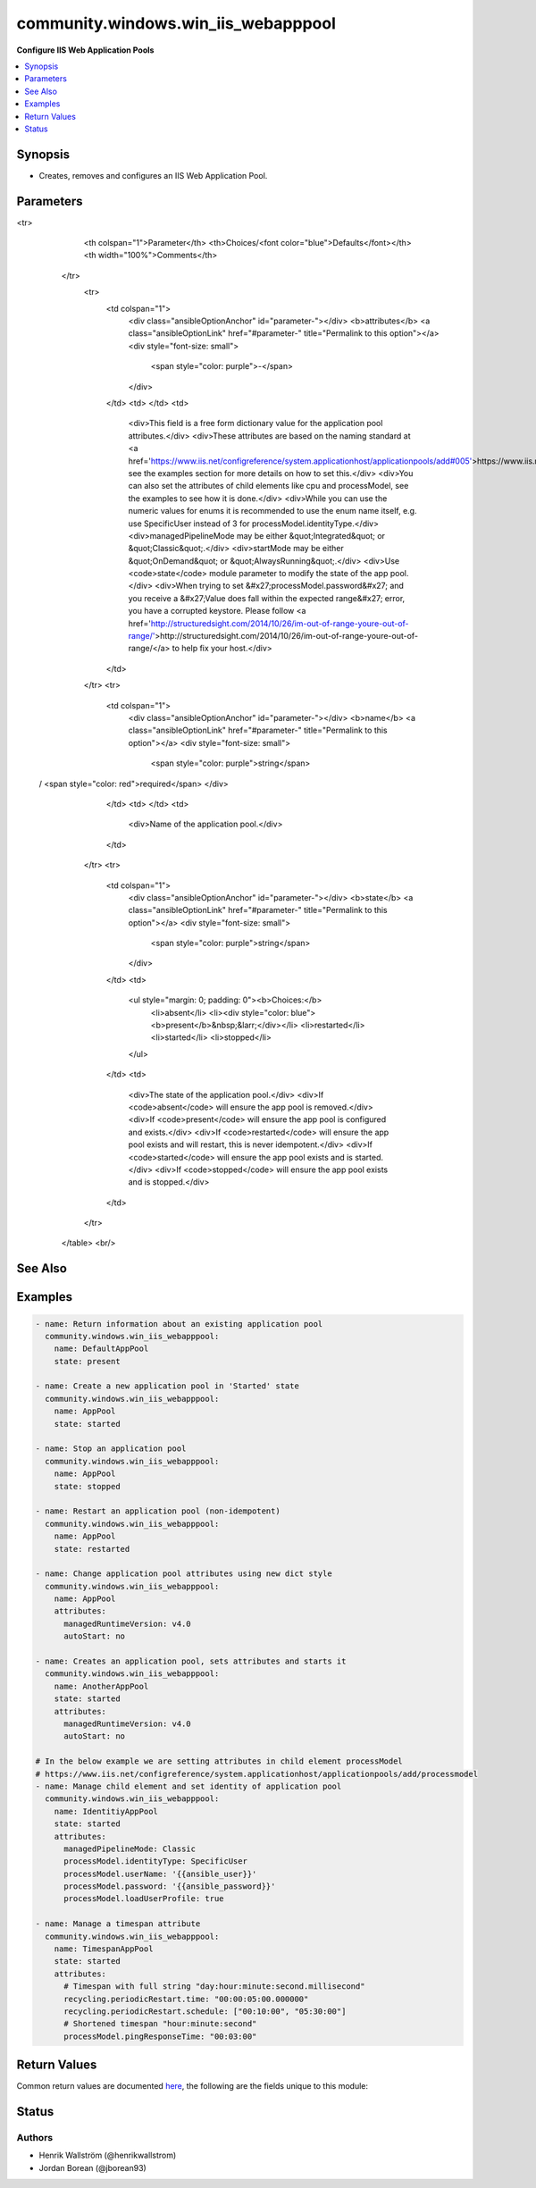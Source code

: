 .. _community.windows.win_iis_webapppool_module:


************************************
community.windows.win_iis_webapppool
************************************

**Configure IIS Web Application Pools**



.. contents::
   :local:
   :depth: 1


Synopsis
--------
- Creates, removes and configures an IIS Web Application Pool.




Parameters
----------

.. raw:: html

    <table  border=0 cellpadding=0 class="documentation-table">
<tr>
            <th colspan="1">Parameter</th>
            <th>Choices/<font color="blue">Defaults</font></th>
            <th width="100%">Comments</th>
        </tr>
            <tr>
                <td colspan="1">
                    <div class="ansibleOptionAnchor" id="parameter-"></div>
                    <b>attributes</b>
                    <a class="ansibleOptionLink" href="#parameter-" title="Permalink to this option"></a>
                    <div style="font-size: small">
                        <span style="color: purple">-</span>
                    </div>
                </td>
                <td>
                </td>
                <td>
                        <div>This field is a free form dictionary value for the application pool attributes.</div>
                        <div>These attributes are based on the naming standard at <a href='https://www.iis.net/configreference/system.applicationhost/applicationpools/add#005'>https://www.iis.net/configreference/system.applicationhost/applicationpools/add#005</a>, see the examples section for more details on how to set this.</div>
                        <div>You can also set the attributes of child elements like cpu and processModel, see the examples to see how it is done.</div>
                        <div>While you can use the numeric values for enums it is recommended to use the enum name itself, e.g. use SpecificUser instead of 3 for processModel.identityType.</div>
                        <div>managedPipelineMode may be either &quot;Integrated&quot; or &quot;Classic&quot;.</div>
                        <div>startMode may be either &quot;OnDemand&quot; or &quot;AlwaysRunning&quot;.</div>
                        <div>Use <code>state</code> module parameter to modify the state of the app pool.</div>
                        <div>When trying to set &#x27;processModel.password&#x27; and you receive a &#x27;Value does fall within the expected range&#x27; error, you have a corrupted keystore. Please follow <a href='http://structuredsight.com/2014/10/26/im-out-of-range-youre-out-of-range/'>http://structuredsight.com/2014/10/26/im-out-of-range-youre-out-of-range/</a> to help fix your host.</div>
                </td>
            </tr>
            <tr>
                <td colspan="1">
                    <div class="ansibleOptionAnchor" id="parameter-"></div>
                    <b>name</b>
                    <a class="ansibleOptionLink" href="#parameter-" title="Permalink to this option"></a>
                    <div style="font-size: small">
                        <span style="color: purple">string</span>
 / <span style="color: red">required</span>                    </div>
                </td>
                <td>
                </td>
                <td>
                        <div>Name of the application pool.</div>
                </td>
            </tr>
            <tr>
                <td colspan="1">
                    <div class="ansibleOptionAnchor" id="parameter-"></div>
                    <b>state</b>
                    <a class="ansibleOptionLink" href="#parameter-" title="Permalink to this option"></a>
                    <div style="font-size: small">
                        <span style="color: purple">string</span>
                    </div>
                </td>
                <td>
                        <ul style="margin: 0; padding: 0"><b>Choices:</b>
                                    <li>absent</li>
                                    <li><div style="color: blue"><b>present</b>&nbsp;&larr;</div></li>
                                    <li>restarted</li>
                                    <li>started</li>
                                    <li>stopped</li>
                        </ul>
                </td>
                <td>
                        <div>The state of the application pool.</div>
                        <div>If <code>absent</code> will ensure the app pool is removed.</div>
                        <div>If <code>present</code> will ensure the app pool is configured and exists.</div>
                        <div>If <code>restarted</code> will ensure the app pool exists and will restart, this is never idempotent.</div>
                        <div>If <code>started</code> will ensure the app pool exists and is started.</div>
                        <div>If <code>stopped</code> will ensure the app pool exists and is stopped.</div>
                </td>
            </tr>
    </table>
    <br/>



See Also
--------

.. seealso::

   :ref:`community.windows.win_iis_virtualdirectory_module`
      The official documentation on the **community.windows.win_iis_virtualdirectory** module.
   :ref:`community.windows.win_iis_webapplication_module`
      The official documentation on the **community.windows.win_iis_webapplication** module.
   :ref:`community.windows.win_iis_webbinding_module`
      The official documentation on the **community.windows.win_iis_webbinding** module.
   :ref:`community.windows.win_iis_website_module`
      The official documentation on the **community.windows.win_iis_website** module.


Examples
--------

.. code-block:: yaml+jinja

    - name: Return information about an existing application pool
      community.windows.win_iis_webapppool:
        name: DefaultAppPool
        state: present

    - name: Create a new application pool in 'Started' state
      community.windows.win_iis_webapppool:
        name: AppPool
        state: started

    - name: Stop an application pool
      community.windows.win_iis_webapppool:
        name: AppPool
        state: stopped

    - name: Restart an application pool (non-idempotent)
      community.windows.win_iis_webapppool:
        name: AppPool
        state: restarted

    - name: Change application pool attributes using new dict style
      community.windows.win_iis_webapppool:
        name: AppPool
        attributes:
          managedRuntimeVersion: v4.0
          autoStart: no

    - name: Creates an application pool, sets attributes and starts it
      community.windows.win_iis_webapppool:
        name: AnotherAppPool
        state: started
        attributes:
          managedRuntimeVersion: v4.0
          autoStart: no

    # In the below example we are setting attributes in child element processModel
    # https://www.iis.net/configreference/system.applicationhost/applicationpools/add/processmodel
    - name: Manage child element and set identity of application pool
      community.windows.win_iis_webapppool:
        name: IdentitiyAppPool
        state: started
        attributes:
          managedPipelineMode: Classic
          processModel.identityType: SpecificUser
          processModel.userName: '{{ansible_user}}'
          processModel.password: '{{ansible_password}}'
          processModel.loadUserProfile: true

    - name: Manage a timespan attribute
      community.windows.win_iis_webapppool:
        name: TimespanAppPool
        state: started
        attributes:
          # Timespan with full string "day:hour:minute:second.millisecond"
          recycling.periodicRestart.time: "00:00:05:00.000000"
          recycling.periodicRestart.schedule: ["00:10:00", "05:30:00"]
          # Shortened timespan "hour:minute:second"
          processModel.pingResponseTime: "00:03:00"



Return Values
-------------
Common return values are documented `here <https://docs.ansible.com/ansible/latest/reference_appendices/common_return_values.html#common-return-values>`_, the following are the fields unique to this module:

.. raw:: html

    <table border=0 cellpadding=0 class="documentation-table">
        <tr>
            <th colspan="2">Key</th>
            <th>Returned</th>
            <th width="100%">Description</th>
        </tr>
            <tr>
                <td colspan="2">
                    <div class="ansibleOptionAnchor" id="return-"></div>
                    <b>attributes</b>
                    <a class="ansibleOptionLink" href="#return-" title="Permalink to this return value"></a>
                    <div style="font-size: small">
                      <span style="color: purple">dictionary</span>
                    </div>
                </td>
                <td>success</td>
                <td>
                            <div>Application Pool attributes that were set and processed by this module invocation.</div>
                    <br/>
                        <div style="font-size: smaller"><b>Sample:</b></div>
                        <div style="font-size: smaller; color: blue; word-wrap: break-word; word-break: break-all;">{&#x27;enable32BitAppOnWin64&#x27;: &#x27;true&#x27;, &#x27;managedRuntimeVersion&#x27;: &#x27;v4.0&#x27;, &#x27;managedPipelineMode&#x27;: &#x27;Classic&#x27;}</div>
                </td>
            </tr>
            <tr>
                <td colspan="2">
                    <div class="ansibleOptionAnchor" id="return-"></div>
                    <b>info</b>
                    <a class="ansibleOptionLink" href="#return-" title="Permalink to this return value"></a>
                    <div style="font-size: small">
                      <span style="color: purple">complex</span>
                    </div>
                </td>
                <td>success</td>
                <td>
                            <div>Information on current state of the Application Pool. See https://www.iis.net/configreference/system.applicationhost/applicationpools/add#005 for the full list of return attributes based on your IIS version.</div>
                    <br/>
                </td>
            </tr>
                                <tr>
                    <td class="elbow-placeholder">&nbsp;</td>
                <td colspan="1">
                    <div class="ansibleOptionAnchor" id="return-"></div>
                    <b>attributes</b>
                    <a class="ansibleOptionLink" href="#return-" title="Permalink to this return value"></a>
                    <div style="font-size: small">
                      <span style="color: purple">dictionary</span>
                    </div>
                </td>
                <td>success</td>
                <td>
                            <div>Key value pairs showing the current Application Pool attributes.</div>
                    <br/>
                        <div style="font-size: smaller"><b>Sample:</b></div>
                        <div style="font-size: smaller; color: blue; word-wrap: break-word; word-break: break-all;">{&#x27;autoStart&#x27;: True, &#x27;managedRuntimeLoader&#x27;: &#x27;webengine4.dll&#x27;, &#x27;managedPipelineMode&#x27;: &#x27;Classic&#x27;, &#x27;name&#x27;: &#x27;DefaultAppPool&#x27;, &#x27;CLRConfigFile&#x27;: &#x27;&#x27;, &#x27;passAnonymousToken&#x27;: True, &#x27;applicationPoolSid&#x27;: &#x27;S-1-5-82-1352790163-598702362-1775843902-1923651883-1762956711&#x27;, &#x27;queueLength&#x27;: 1000, &#x27;managedRuntimeVersion&#x27;: &#x27;v4.0&#x27;, &#x27;state&#x27;: &#x27;Started&#x27;, &#x27;enableConfigurationOverride&#x27;: True, &#x27;startMode&#x27;: &#x27;OnDemand&#x27;, &#x27;enable32BitAppOnWin64&#x27;: True}</div>
                </td>
            </tr>
            <tr>
                    <td class="elbow-placeholder">&nbsp;</td>
                <td colspan="1">
                    <div class="ansibleOptionAnchor" id="return-"></div>
                    <b>cpu</b>
                    <a class="ansibleOptionLink" href="#return-" title="Permalink to this return value"></a>
                    <div style="font-size: small">
                      <span style="color: purple">dictionary</span>
                    </div>
                </td>
                <td>success</td>
                <td>
                            <div>Key value pairs showing the current Application Pool cpu attributes.</div>
                    <br/>
                        <div style="font-size: smaller"><b>Sample:</b></div>
                        <div style="font-size: smaller; color: blue; word-wrap: break-word; word-break: break-all;">{&#x27;action&#x27;: &#x27;NoAction&#x27;, &#x27;limit&#x27;: 0, &#x27;resetInterval&#x27;: {&#x27;Days&#x27;: 0, &#x27;Hours&#x27;: 0}}</div>
                </td>
            </tr>
            <tr>
                    <td class="elbow-placeholder">&nbsp;</td>
                <td colspan="1">
                    <div class="ansibleOptionAnchor" id="return-"></div>
                    <b>failure</b>
                    <a class="ansibleOptionLink" href="#return-" title="Permalink to this return value"></a>
                    <div style="font-size: small">
                      <span style="color: purple">dictionary</span>
                    </div>
                </td>
                <td>success</td>
                <td>
                            <div>Key value pairs showing the current Application Pool failure attributes.</div>
                    <br/>
                        <div style="font-size: smaller"><b>Sample:</b></div>
                        <div style="font-size: smaller; color: blue; word-wrap: break-word; word-break: break-all;">{&#x27;autoShutdownExe&#x27;: &#x27;&#x27;, &#x27;orphanActionExe&#x27;: &#x27;&#x27;, &#x27;rapidFailProtextionInterval&#x27;: {&#x27;Days&#x27;: 0, &#x27;Hours&#x27;: 0}}</div>
                </td>
            </tr>
            <tr>
                    <td class="elbow-placeholder">&nbsp;</td>
                <td colspan="1">
                    <div class="ansibleOptionAnchor" id="return-"></div>
                    <b>name</b>
                    <a class="ansibleOptionLink" href="#return-" title="Permalink to this return value"></a>
                    <div style="font-size: small">
                      <span style="color: purple">string</span>
                    </div>
                </td>
                <td>success</td>
                <td>
                            <div>Name of Application Pool that was processed by this module invocation.</div>
                    <br/>
                        <div style="font-size: smaller"><b>Sample:</b></div>
                        <div style="font-size: smaller; color: blue; word-wrap: break-word; word-break: break-all;">DefaultAppPool</div>
                </td>
            </tr>
            <tr>
                    <td class="elbow-placeholder">&nbsp;</td>
                <td colspan="1">
                    <div class="ansibleOptionAnchor" id="return-"></div>
                    <b>processModel</b>
                    <a class="ansibleOptionLink" href="#return-" title="Permalink to this return value"></a>
                    <div style="font-size: small">
                      <span style="color: purple">dictionary</span>
                    </div>
                </td>
                <td>success</td>
                <td>
                            <div>Key value pairs showing the current Application Pool processModel attributes.</div>
                    <br/>
                        <div style="font-size: smaller"><b>Sample:</b></div>
                        <div style="font-size: smaller; color: blue; word-wrap: break-word; word-break: break-all;">{&#x27;identityType&#x27;: &#x27;ApplicationPoolIdentity&#x27;, &#x27;logonType&#x27;: &#x27;LogonBatch&#x27;, &#x27;pingInterval&#x27;: {&#x27;Days&#x27;: 0, &#x27;Hours&#x27;: 0}}</div>
                </td>
            </tr>
            <tr>
                    <td class="elbow-placeholder">&nbsp;</td>
                <td colspan="1">
                    <div class="ansibleOptionAnchor" id="return-"></div>
                    <b>recycling</b>
                    <a class="ansibleOptionLink" href="#return-" title="Permalink to this return value"></a>
                    <div style="font-size: small">
                      <span style="color: purple">dictionary</span>
                    </div>
                </td>
                <td>success</td>
                <td>
                            <div>Key value pairs showing the current Application Pool recycling attributes.</div>
                    <br/>
                        <div style="font-size: smaller"><b>Sample:</b></div>
                        <div style="font-size: smaller; color: blue; word-wrap: break-word; word-break: break-all;">{&#x27;disallowOverlappingRotation&#x27;: False, &#x27;disallowRotationOnConfigChange&#x27;: False, &#x27;logEventOnRecycle&#x27;: &#x27;Time,Requests,Schedule,Memory,IsapiUnhealthy,OnDemand,ConfigChange,PrivateMemory&#x27;}</div>
                </td>
            </tr>
            <tr>
                    <td class="elbow-placeholder">&nbsp;</td>
                <td colspan="1">
                    <div class="ansibleOptionAnchor" id="return-"></div>
                    <b>state</b>
                    <a class="ansibleOptionLink" href="#return-" title="Permalink to this return value"></a>
                    <div style="font-size: small">
                      <span style="color: purple">string</span>
                    </div>
                </td>
                <td>success</td>
                <td>
                            <div>Current runtime state of the pool as the module completed.</div>
                    <br/>
                        <div style="font-size: smaller"><b>Sample:</b></div>
                        <div style="font-size: smaller; color: blue; word-wrap: break-word; word-break: break-all;">Started</div>
                </td>
            </tr>

    </table>
    <br/><br/>


Status
------


Authors
~~~~~~~

- Henrik Wallström (@henrikwallstrom)
- Jordan Borean (@jborean93)
